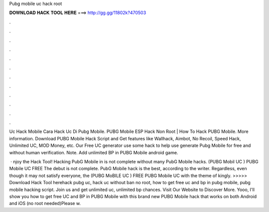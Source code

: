 Pubg mobile uc hack root



𝐃𝐎𝐖𝐍𝐋𝐎𝐀𝐃 𝐇𝐀𝐂𝐊 𝐓𝐎𝐎𝐋 𝐇𝐄𝐑𝐄 ===> http://gg.gg/11802k?470503



.



.



.



.



.



.



.



.



.



.



.



.

Uc Hack Mobile  Cara Hack Uc Di Pubg Mobile. PUBG Mobile ESP Hack Non Root | How To Hack PUBG Mobile. More information. Download PUBG Mobile Hack Script and Get features like Wallhack, Aimbot, No Recoil, Speed Hack, Unlimited UC, MOD Money, etc. Our Free UC generator use some hack to help use generate Pubg Mobile for free and without human verification. Note. Add unlimited BP in PUBG Mobile android game.

 · njoy the Hack Tool! Hacking PubG Mobile in is not complete without many PubG Mobile hacks. (PUBG Mobil UC ) PUBG Mobile UC FREE The debut is not complete. PubG Mobile hack is the best, according to the writer. Regardless, even though it may not satisfy everyone, the (PUBG MoBILE UC ) FREE PUBG Mobile UC with the theme of kingly. >>>>> Download Hack Tool herehack pubg uc, hack uc without ban no root, how to get free uc and bp in pubg mobile, pubg mobile hacking script. Join us and get unlimited uc, unlimited bp chances. Visit Our Website to Discover More. Yooo, I'll show you how to get free UC and BP in PUBG Mobile with this brand new PUBG Mobile hack that works on both Android and iOS (no root needed)Please w.
